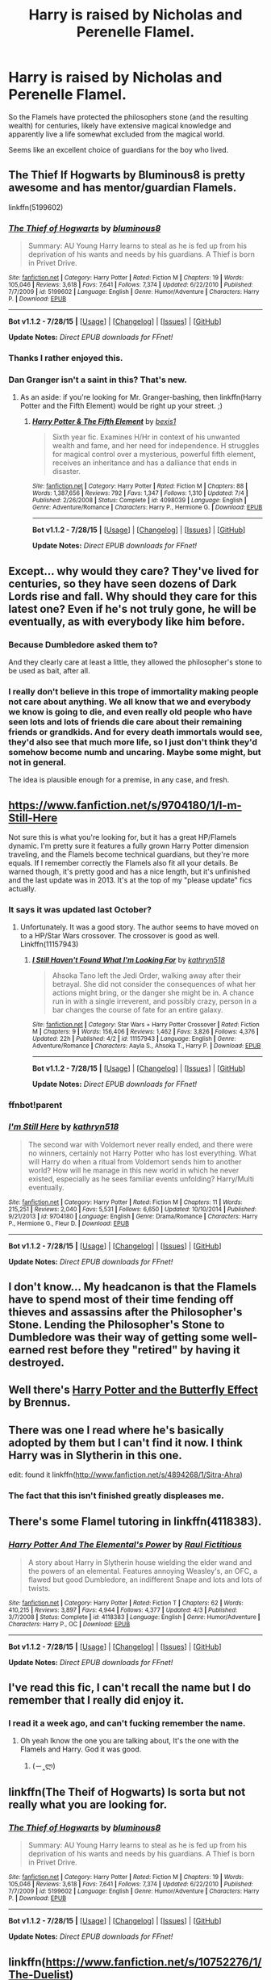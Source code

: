 #+TITLE: Harry is raised by Nicholas and Perenelle Flamel.

* Harry is raised by Nicholas and Perenelle Flamel.
:PROPERTIES:
:Score: 20
:DateUnix: 1438366258.0
:DateShort: 2015-Jul-31
:FlairText: Request
:END:
So the Flamels have protected the philosophers stone (and the resulting wealth) for centuries, likely have extensive magical knowledge and apparently live a life somewhat excluded from the magical world.

Seems like an excellent choice of guardians for the boy who lived.


** The Thief If Hogwarts by Bluminous8 is pretty awesome and has mentor/guardian Flamels.

linkffn(5199602)
:PROPERTIES:
:Author: Slindish
:Score: 9
:DateUnix: 1438382397.0
:DateShort: 2015-Aug-01
:END:

*** [[http://www.fanfiction.net/s/5199602/1/][*/The Thief of Hogwarts/*]] by [[https://www.fanfiction.net/u/1867176/bluminous8][/bluminous8/]]

#+begin_quote
  Summary: AU Young Harry learns to steal as he is fed up from his deprivation of his wants and needs by his guardians. A Thief is born in Privet Drive.
#+end_quote

^{/Site/: [[http://www.fanfiction.net/][fanfiction.net]] *|* /Category/: Harry Potter *|* /Rated/: Fiction M *|* /Chapters/: 19 *|* /Words/: 105,046 *|* /Reviews/: 3,618 *|* /Favs/: 7,641 *|* /Follows/: 7,374 *|* /Updated/: 6/22/2010 *|* /Published/: 7/7/2009 *|* /id/: 5199602 *|* /Language/: English *|* /Genre/: Humor/Adventure *|* /Characters/: Harry P. *|* /Download/: [[http://www.p0ody-files.com/ff_to_ebook/mobile/makeEpub.php?id=5199602][EPUB]]}

--------------

*Bot v1.1.2 - 7/28/15* *|* [[[https://github.com/tusing/reddit-ffn-bot/wiki/Usage][Usage]]] | [[[https://github.com/tusing/reddit-ffn-bot/wiki/Changelog][Changelog]]] | [[[https://github.com/tusing/reddit-ffn-bot/issues/][Issues]]] | [[[https://github.com/tusing/reddit-ffn-bot/][GitHub]]]

*Update Notes:* /Direct EPUB downloads for FFnet!/
:PROPERTIES:
:Author: FanfictionBot
:Score: 3
:DateUnix: 1438382423.0
:DateShort: 2015-Aug-01
:END:


*** Thanks I rather enjoyed this.
:PROPERTIES:
:Author: MusubiKazesaru
:Score: 2
:DateUnix: 1438496527.0
:DateShort: 2015-Aug-02
:END:


*** Dan Granger isn't a saint in this? That's new.
:PROPERTIES:
:Score: 2
:DateUnix: 1438522115.0
:DateShort: 2015-Aug-02
:END:

**** As an aside: if you're looking for Mr. Granger-bashing, then linkffn(Harry Potter and the Fifth Element) would be right up your street. ;)
:PROPERTIES:
:Author: Ihateseatbelts
:Score: 1
:DateUnix: 1438947636.0
:DateShort: 2015-Aug-07
:END:

***** [[http://www.fanfiction.net/s/4098039/1/][*/Harry Potter & The Fifth Element/*]] by [[https://www.fanfiction.net/u/815807/bexis1][/bexis1/]]

#+begin_quote
  Sixth year fic. Examines H/Hr in context of his unwanted wealth and fame, and her need for independence. H struggles for magical control over a mysterious, powerful fifth element, receives an inheritance and has a dalliance that ends in disaster.
#+end_quote

^{/Site/: [[http://www.fanfiction.net/][fanfiction.net]] *|* /Category/: Harry Potter *|* /Rated/: Fiction M *|* /Chapters/: 88 *|* /Words/: 1,387,656 *|* /Reviews/: 792 *|* /Favs/: 1,347 *|* /Follows/: 1,310 *|* /Updated/: 7/4 *|* /Published/: 2/26/2008 *|* /Status/: Complete *|* /id/: 4098039 *|* /Language/: English *|* /Genre/: Adventure/Romance *|* /Characters/: Harry P., Hermione G. *|* /Download/: [[http://www.p0ody-files.com/ff_to_ebook/mobile/makeEpub.php?id=4098039][EPUB]]}

--------------

*Bot v1.1.2 - 7/28/15* *|* [[[https://github.com/tusing/reddit-ffn-bot/wiki/Usage][Usage]]] | [[[https://github.com/tusing/reddit-ffn-bot/wiki/Changelog][Changelog]]] | [[[https://github.com/tusing/reddit-ffn-bot/issues/][Issues]]] | [[[https://github.com/tusing/reddit-ffn-bot/][GitHub]]]

*Update Notes:* /Direct EPUB downloads for FFnet!/
:PROPERTIES:
:Author: FanfictionBot
:Score: 1
:DateUnix: 1438947727.0
:DateShort: 2015-Aug-07
:END:


** Except... why would they care? They've lived for centuries, so they have seen dozens of Dark Lords rise and fall. Why should they care for this latest one? Even if he's not truly gone, he will be eventually, as with everybody like him before.
:PROPERTIES:
:Author: Magnive
:Score: 9
:DateUnix: 1438370243.0
:DateShort: 2015-Jul-31
:END:

*** Because Dumbledore asked them to?

And they clearly care at least a little, they allowed the philosopher's stone to be used as bait, after all.
:PROPERTIES:
:Score: 10
:DateUnix: 1438370930.0
:DateShort: 2015-Jul-31
:END:


*** I really don't believe in this trope of immortality making people not care about anything. We all know that we and everybody we know is going to die, and even really old people who have seen lots and lots of friends die care about their remaining friends or grandkids. And for every death immortals would see, they'd also see that much more life, so I just don't think they'd somehow become numb and uncaring. Maybe some might, but not in general.

The idea is plausible enough for a premise, in any case, and fresh.
:PROPERTIES:
:Author: Pseutri
:Score: 3
:DateUnix: 1438458871.0
:DateShort: 2015-Aug-02
:END:


** [[https://www.fanfiction.net/s/9704180/1/I-m-Still-Here]]

Not sure this is what you're looking for, but it has a great HP/Flamels dynamic. I'm pretty sure it features a fully grown Harry Potter dimension traveling, and the Flamels become technical guardians, but they're more equals. If I remember correctly the Flamels also fit all your details. Be warned though, it's pretty good and has a nice length, but it's unfinished and the last update was in 2013. It's at the top of my "please update" fics actually.
:PROPERTIES:
:Author: Kevin241
:Score: 5
:DateUnix: 1438380295.0
:DateShort: 2015-Aug-01
:END:

*** It says it was updated last October?
:PROPERTIES:
:Author: susire
:Score: 2
:DateUnix: 1438383659.0
:DateShort: 2015-Aug-01
:END:

**** Unfortunately. It was a good story. The author seems to have moved on to a HP/Star Wars crossover. The crossover is good as well. Linkffn(11157943)
:PROPERTIES:
:Author: Bobo54bc
:Score: 3
:DateUnix: 1438397490.0
:DateShort: 2015-Aug-01
:END:

***** [[http://www.fanfiction.net/s/11157943/1/][*/I Still Haven't Found What I'm Looking For/*]] by [[https://www.fanfiction.net/u/4404355/kathryn518][/kathryn518/]]

#+begin_quote
  Ahsoka Tano left the Jedi Order, walking away after their betrayal. She did not consider the consequences of what her actions might bring, or the danger she might be in. A chance run in with a single irreverent, and possibly crazy, person in a bar changes the course of fate for an entire galaxy.
#+end_quote

^{/Site/: [[http://www.fanfiction.net/][fanfiction.net]] *|* /Category/: Star Wars + Harry Potter Crossover *|* /Rated/: Fiction M *|* /Chapters/: 9 *|* /Words/: 156,406 *|* /Reviews/: 1,462 *|* /Favs/: 3,826 *|* /Follows/: 4,376 *|* /Updated/: 22h *|* /Published/: 4/2 *|* /id/: 11157943 *|* /Language/: English *|* /Genre/: Adventure/Romance *|* /Characters/: Aayla S., Ahsoka T., Harry P. *|* /Download/: [[http://www.p0ody-files.com/ff_to_ebook/mobile/makeEpub.php?id=11157943][EPUB]]}

--------------

*Bot v1.1.2 - 7/28/15* *|* [[[https://github.com/tusing/reddit-ffn-bot/wiki/Usage][Usage]]] | [[[https://github.com/tusing/reddit-ffn-bot/wiki/Changelog][Changelog]]] | [[[https://github.com/tusing/reddit-ffn-bot/issues/][Issues]]] | [[[https://github.com/tusing/reddit-ffn-bot/][GitHub]]]

*Update Notes:* /Direct EPUB downloads for FFnet!/
:PROPERTIES:
:Author: FanfictionBot
:Score: 2
:DateUnix: 1438397569.0
:DateShort: 2015-Aug-01
:END:


*** ffnbot!parent
:PROPERTIES:
:Author: tusing
:Score: 1
:DateUnix: 1438575187.0
:DateShort: 2015-Aug-03
:END:


*** [[http://www.fanfiction.net/s/9704180/1/][*/I'm Still Here/*]] by [[https://www.fanfiction.net/u/4404355/kathryn518][/kathryn518/]]

#+begin_quote
  The second war with Voldemort never really ended, and there were no winners, certainly not Harry Potter who has lost everything. What will Harry do when a ritual from Voldemort sends him to another world? How will he manage in this new world in which he never existed, especially as he sees familiar events unfolding? Harry/Multi eventually.
#+end_quote

^{/Site/: [[http://www.fanfiction.net/][fanfiction.net]] *|* /Category/: Harry Potter *|* /Rated/: Fiction M *|* /Chapters/: 11 *|* /Words/: 215,251 *|* /Reviews/: 2,040 *|* /Favs/: 5,531 *|* /Follows/: 6,650 *|* /Updated/: 10/10/2014 *|* /Published/: 9/21/2013 *|* /id/: 9704180 *|* /Language/: English *|* /Genre/: Drama/Romance *|* /Characters/: Harry P., Hermione G., Fleur D. *|* /Download/: [[http://www.p0ody-files.com/ff_to_ebook/mobile/makeEpub.php?id=9704180][EPUB]]}

--------------

*Bot v1.1.2 - 7/28/15* *|* [[[https://github.com/tusing/reddit-ffn-bot/wiki/Usage][Usage]]] | [[[https://github.com/tusing/reddit-ffn-bot/wiki/Changelog][Changelog]]] | [[[https://github.com/tusing/reddit-ffn-bot/issues/][Issues]]] | [[[https://github.com/tusing/reddit-ffn-bot/][GitHub]]]

*Update Notes:* /Direct EPUB downloads for FFnet!/
:PROPERTIES:
:Author: FanfictionBot
:Score: 1
:DateUnix: 1438575216.0
:DateShort: 2015-Aug-03
:END:


** I don't know... My headcanon is that the Flamels have to spend most of their time fending off thieves and assassins after the Philosopher's Stone. Lending the Philosopher's Stone to Dumbledore was their way of getting some well-earned rest before they "retired" by having it destroyed.
:PROPERTIES:
:Author: turbinicarpus
:Score: 3
:DateUnix: 1438382121.0
:DateShort: 2015-Aug-01
:END:


** Well there's [[https://www.fanfiction.net/s/9065880/1/Harry-Potter-and-the-Butterfly-Effect][Harry Potter and the Butterfly Effect]] by Brennus.
:PROPERTIES:
:Author: PsychoGeek
:Score: 3
:DateUnix: 1438390415.0
:DateShort: 2015-Aug-01
:END:


** There was one I read where he's basically adopted by them but I can't find it now. I think Harry was in Slytherin in this one.

edit: found it linkffn([[http://www.fanfiction.net/s/4894268/1/Sitra-Ahra]])
:PROPERTIES:
:Author: MusubiKazesaru
:Score: 3
:DateUnix: 1438397008.0
:DateShort: 2015-Aug-01
:END:

*** The fact that this isn't finished greatly displeases me.
:PROPERTIES:
:Author: OilersRiders15
:Score: 1
:DateUnix: 1438506178.0
:DateShort: 2015-Aug-02
:END:


** There's some Flamel tutoring in linkffn(4118383).
:PROPERTIES:
:Author: fxf
:Score: 2
:DateUnix: 1438403501.0
:DateShort: 2015-Aug-01
:END:

*** [[http://www.fanfiction.net/s/4118383/1/][*/Harry Potter And The Elemental's Power/*]] by [[https://www.fanfiction.net/u/1516835/Raul-Fictitious][/Raul Fictitious/]]

#+begin_quote
  A story about Harry in Slytherin house wielding the elder wand and the powers of an elemental. Features annoying Weasley's, an OFC, a flawed but good Dumbledore, an indifferent Snape and lots and lots of twists.
#+end_quote

^{/Site/: [[http://www.fanfiction.net/][fanfiction.net]] *|* /Category/: Harry Potter *|* /Rated/: Fiction T *|* /Chapters/: 62 *|* /Words/: 410,215 *|* /Reviews/: 3,897 *|* /Favs/: 4,944 *|* /Follows/: 4,377 *|* /Updated/: 4/3 *|* /Published/: 3/7/2008 *|* /Status/: Complete *|* /id/: 4118383 *|* /Language/: English *|* /Genre/: Humor/Adventure *|* /Characters/: Harry P., OC *|* /Download/: [[http://www.p0ody-files.com/ff_to_ebook/mobile/makeEpub.php?id=4118383][EPUB]]}

--------------

*Bot v1.1.2 - 7/28/15* *|* [[[https://github.com/tusing/reddit-ffn-bot/wiki/Usage][Usage]]] | [[[https://github.com/tusing/reddit-ffn-bot/wiki/Changelog][Changelog]]] | [[[https://github.com/tusing/reddit-ffn-bot/issues/][Issues]]] | [[[https://github.com/tusing/reddit-ffn-bot/][GitHub]]]

*Update Notes:* /Direct EPUB downloads for FFnet!/
:PROPERTIES:
:Author: FanfictionBot
:Score: 1
:DateUnix: 1438403523.0
:DateShort: 2015-Aug-01
:END:


** I've read this fic, I can't recall the name but I do remember that I really did enjoy it.
:PROPERTIES:
:Author: MagicMistoffelees
:Score: 2
:DateUnix: 1438372803.0
:DateShort: 2015-Aug-01
:END:

*** I read it a week ago, and can't fucking remember the name.
:PROPERTIES:
:Author: Clegko
:Score: 4
:DateUnix: 1438379408.0
:DateShort: 2015-Aug-01
:END:

**** Oh yeah Iknow the one you are talking about, It's the one with the Flamels and Harry. God it was good.
:PROPERTIES:
:Author: KayanRider
:Score: 8
:DateUnix: 1438382925.0
:DateShort: 2015-Aug-01
:END:

***** (－‸ლ)
:PROPERTIES:
:Author: Clegko
:Score: 2
:DateUnix: 1438383009.0
:DateShort: 2015-Aug-01
:END:


** linkffn(The Theif of Hogwarts) Is sorta but not really what you are looking for.
:PROPERTIES:
:Author: KayanRider
:Score: 1
:DateUnix: 1438382979.0
:DateShort: 2015-Aug-01
:END:

*** [[http://www.fanfiction.net/s/5199602/1/][*/The Thief of Hogwarts/*]] by [[https://www.fanfiction.net/u/1867176/bluminous8][/bluminous8/]]

#+begin_quote
  Summary: AU Young Harry learns to steal as he is fed up from his deprivation of his wants and needs by his guardians. A Thief is born in Privet Drive.
#+end_quote

^{/Site/: [[http://www.fanfiction.net/][fanfiction.net]] *|* /Category/: Harry Potter *|* /Rated/: Fiction M *|* /Chapters/: 19 *|* /Words/: 105,046 *|* /Reviews/: 3,618 *|* /Favs/: 7,641 *|* /Follows/: 7,374 *|* /Updated/: 6/22/2010 *|* /Published/: 7/7/2009 *|* /id/: 5199602 *|* /Language/: English *|* /Genre/: Humor/Adventure *|* /Characters/: Harry P. *|* /Download/: [[http://www.p0ody-files.com/ff_to_ebook/mobile/makeEpub.php?id=5199602][EPUB]]}

--------------

*Bot v1.1.2 - 7/28/15* *|* [[[https://github.com/tusing/reddit-ffn-bot/wiki/Usage][Usage]]] | [[[https://github.com/tusing/reddit-ffn-bot/wiki/Changelog][Changelog]]] | [[[https://github.com/tusing/reddit-ffn-bot/issues/][Issues]]] | [[[https://github.com/tusing/reddit-ffn-bot/][GitHub]]]

*Update Notes:* /Direct EPUB downloads for FFnet!/
:PROPERTIES:
:Author: FanfictionBot
:Score: 1
:DateUnix: 1438383054.0
:DateShort: 2015-Aug-01
:END:


** linkffn([[https://www.fanfiction.net/s/10752276/1/The-Duelist]])

Not finished and Harry isn't the bwl (his little sister is the gwl), but it's the only Harry raised by the Flamels story that I know. Bashes James Potter, but Dumbledore really is a good bloke in the story.
:PROPERTIES:
:Author: Pornaldo
:Score: 1
:DateUnix: 1438381078.0
:DateShort: 2015-Aug-01
:END:

*** [[http://www.fanfiction.net/s/10752276/1/][*/The Duelist/*]] by [[https://www.fanfiction.net/u/2767381/Sereven][/Sereven/]]

#+begin_quote
  Fame and Glory would ever hound him. First for who his parents are, later for his own achievements. But all he ever wanted was to finish his last year at Beauxbatons. But fate rarely gives him an reprieve. So when his school became the venue of the famed Triwizard Tournament, he had no chance to avoid the trouble it would cause... nor could he escape his past - AU
#+end_quote

^{/Site/: [[http://www.fanfiction.net/][fanfiction.net]] *|* /Category/: Harry Potter *|* /Rated/: Fiction T *|* /Chapters/: 11 *|* /Words/: 46,129 *|* /Reviews/: 89 *|* /Favs/: 364 *|* /Follows/: 484 *|* /Updated/: 4/20 *|* /Published/: 10/12/2014 *|* /id/: 10752276 *|* /Language/: English *|* /Genre/: Romance/Adventure *|* /Characters/: Harry P., Fleur D., Albus D., OC *|* /Download/: [[http://www.p0ody-files.com/ff_to_ebook/mobile/makeEpub.php?id=10752276][EPUB]]}

--------------

*Bot v1.1.2 - 7/28/15* *|* [[[https://github.com/tusing/reddit-ffn-bot/wiki/Usage][Usage]]] | [[[https://github.com/tusing/reddit-ffn-bot/wiki/Changelog][Changelog]]] | [[[https://github.com/tusing/reddit-ffn-bot/issues/][Issues]]] | [[[https://github.com/tusing/reddit-ffn-bot/][GitHub]]]

*Update Notes:* /Direct EPUB downloads for FFnet!/
:PROPERTIES:
:Author: FanfictionBot
:Score: 1
:DateUnix: 1438381108.0
:DateShort: 2015-Aug-01
:END:
